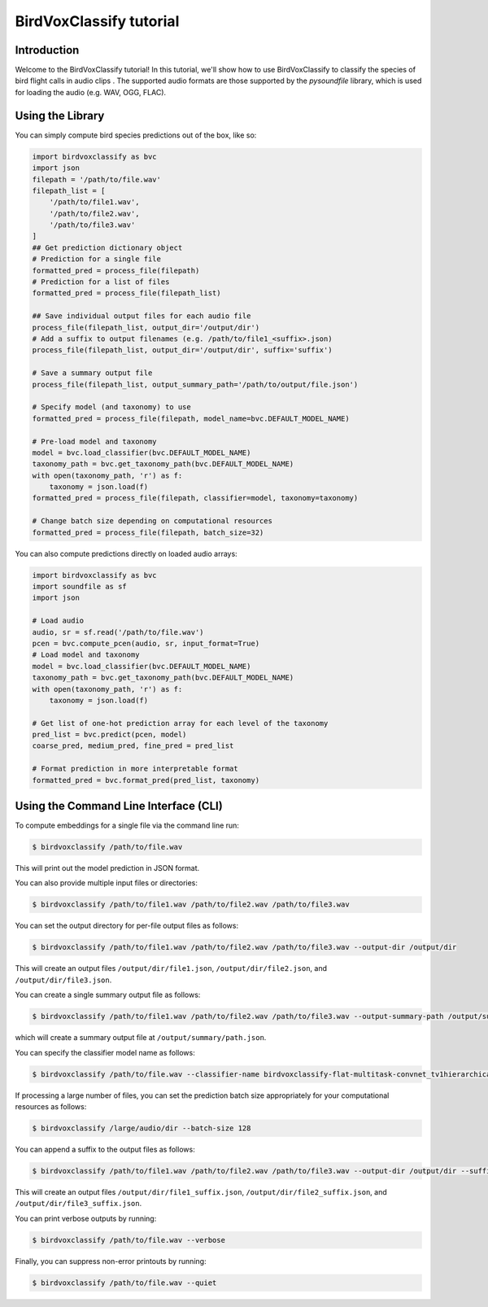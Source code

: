.. _tutorial:

BirdVoxClassify tutorial
========================

Introduction
------------
Welcome to the BirdVoxClassify tutorial! In this tutorial, we'll show how to use BirdVoxClassify
to classify the species of bird flight calls in audio clips . The supported audio formats
are those supported by the `pysoundfile` library, which is used for loading the audio (e.g. WAV, OGG, FLAC).

.. _using_library:

Using the Library
-----------------

You can simply compute bird species predictions out of the box, like so:

.. code-block:: python

    import birdvoxclassify as bvc
    import json
    filepath = '/path/to/file.wav'
    filepath_list = [
        '/path/to/file1.wav',
        '/path/to/file2.wav',
        '/path/to/file3.wav'
    ]
    ## Get prediction dictionary object
    # Prediction for a single file
    formatted_pred = process_file(filepath)
    # Prediction for a list of files
    formatted_pred = process_file(filepath_list)

    ## Save individual output files for each audio file
    process_file(filepath_list, output_dir='/output/dir')
    # Add a suffix to output filenames (e.g. /path/to/file1_<suffix>.json)
    process_file(filepath_list, output_dir='/output/dir', suffix='suffix')

    # Save a summary output file
    process_file(filepath_list, output_summary_path='/path/to/output/file.json')

    # Specify model (and taxonomy) to use
    formatted_pred = process_file(filepath, model_name=bvc.DEFAULT_MODEL_NAME)

    # Pre-load model and taxonomy
    model = bvc.load_classifier(bvc.DEFAULT_MODEL_NAME)
    taxonomy_path = bvc.get_taxonomy_path(bvc.DEFAULT_MODEL_NAME)
    with open(taxonomy_path, 'r') as f:
        taxonomy = json.load(f)
    formatted_pred = process_file(filepath, classifier=model, taxonomy=taxonomy)

    # Change batch size depending on computational resources
    formatted_pred = process_file(filepath, batch_size=32)


You can also compute predictions directly on loaded audio arrays:

.. code-block:: python

    import birdvoxclassify as bvc
    import soundfile as sf
    import json

    # Load audio
    audio, sr = sf.read('/path/to/file.wav')
    pcen = bvc.compute_pcen(audio, sr, input_format=True)
    # Load model and taxonomy
    model = bvc.load_classifier(bvc.DEFAULT_MODEL_NAME)
    taxonomy_path = bvc.get_taxonomy_path(bvc.DEFAULT_MODEL_NAME)
    with open(taxonomy_path, 'r') as f:
        taxonomy = json.load(f)

    # Get list of one-hot prediction array for each level of the taxonomy
    pred_list = bvc.predict(pcen, model)
    coarse_pred, medium_pred, fine_pred = pred_list

    # Format prediction in more interpretable format
    formatted_pred = bvc.format_pred(pred_list, taxonomy)


Using the Command Line Interface (CLI)
--------------------------------------

To compute embeddings for a single file via the command line run:

.. code-block:: shell

    $ birdvoxclassify /path/to/file.wav

This will print out the model prediction in JSON format.

You can also provide multiple input files or directories:

.. code-block:: shell

    $ birdvoxclassify /path/to/file1.wav /path/to/file2.wav /path/to/file3.wav

You can set the output directory for per-file output files as follows:

.. code-block:: shell

    $ birdvoxclassify /path/to/file1.wav /path/to/file2.wav /path/to/file3.wav --output-dir /output/dir

This will create an output files ``/output/dir/file1.json``, ``/output/dir/file2.json``, and ``/output/dir/file3.json``.

You can create a single summary output file as follows:

.. code-block:: shell

    $ birdvoxclassify /path/to/file1.wav /path/to/file2.wav /path/to/file3.wav --output-summary-path /output/summary/path.json

which will create a summary output file at ``/output/summary/path.json``.

You can specify the classifier model name as follows:

.. code-block:: shell

    $ birdvoxclassify /path/to/file.wav --classifier-name birdvoxclassify-flat-multitask-convnet_tv1hierarchical-a112ec5506b67d95109894a7dbfd186e

If processing a large number of files, you can set the prediction batch size appropriately for your computational
resources as follows:

.. code-block:: shell

    $ birdvoxclassify /large/audio/dir --batch-size 128

You can append a suffix to the output files as follows:

.. code-block:: shell

    $ birdvoxclassify /path/to/file1.wav /path/to/file2.wav /path/to/file3.wav --output-dir /output/dir --suffix suffix

This will create an output files ``/output/dir/file1_suffix.json``, ``/output/dir/file2_suffix.json``, and ``/output/dir/file3_suffix.json``.

You can print verbose outputs by running:

.. code-block:: shell

    $ birdvoxclassify /path/to/file.wav --verbose

Finally, you can suppress non-error printouts by running:

.. code-block:: shell

    $ birdvoxclassify /path/to/file.wav --quiet
